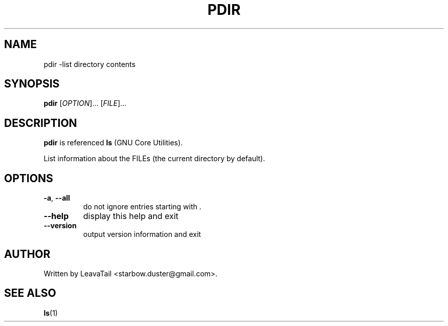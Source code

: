 .TH "PDIR" "1" "August 19, 2019" "" "User Commands"

.SH NAME
pdir \-list directory contents

.SH SYNOPSIS
.B pdir
[\fI\,OPTION\/\fR]... [\fI\,FILE\/\fR]...

.SH DESCRIPTION
\fBpdir\fR is referenced \fBls\fR (GNU Core Utilities).
.PP
List information about the FILEs (the current directory by default).

.SH OPTIONS
.TP
\fB\-a\fR, \fB\-\-all\fR
do not ignore entries starting with .
.TP
\fB\-\-help\fR
display this help and exit
.TP
\fB\-\-version\fR
output version information and exit

.SH AUTHOR
Written by LeavaTail <starbow.duster@gmail.com>.

.SH "SEE ALSO"
\fBls\fR(1)
